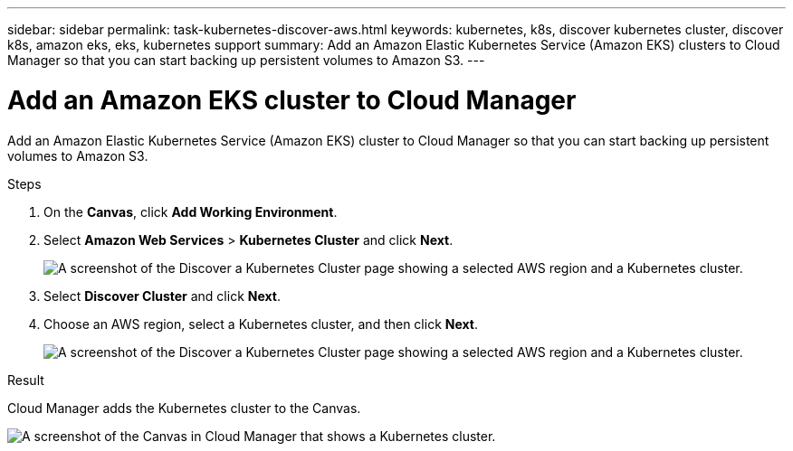 ---
sidebar: sidebar
permalink: task-kubernetes-discover-aws.html
keywords: kubernetes, k8s, discover kubernetes cluster, discover k8s, amazon eks, eks, kubernetes support
summary: Add an Amazon Elastic Kubernetes Service (Amazon EKS) clusters to Cloud Manager so that you can start backing up persistent volumes to Amazon S3.
---

= Add an Amazon EKS cluster to Cloud Manager
:hardbreaks:
:nofooter:
:icons: font
:linkattrs:
:imagesdir: ./media/

[.lead]
Add an Amazon Elastic Kubernetes Service (Amazon EKS) cluster to Cloud Manager so that you can start backing up persistent volumes to Amazon S3.

.Steps

. On the *Canvas*, click *Add Working Environment*.

. Select *Amazon Web Services* > *Kubernetes Cluster* and click *Next*.
+
image:screenshot-discover-kubernetes-aws-1.png[A screenshot of the Discover a Kubernetes Cluster page showing a selected AWS region and a Kubernetes cluster.]

. Select *Discover Cluster* and click *Next*.

. Choose an AWS region, select a Kubernetes cluster, and then click *Next*.
+
image:screenshot-discover-kubernetes-aws-2.png[A screenshot of the Discover a Kubernetes Cluster page showing a selected AWS region and a Kubernetes cluster.]

.Result

Cloud Manager adds the Kubernetes cluster to the Canvas.

image:screenshot-kubernetes-canvas.png[A screenshot of the Canvas in Cloud Manager that shows a Kubernetes cluster.]
